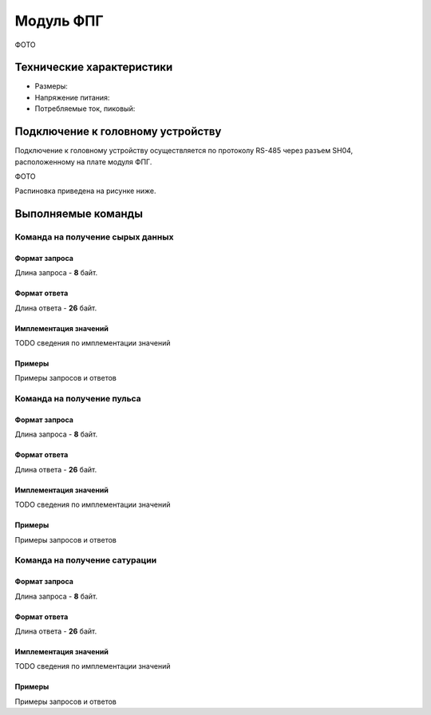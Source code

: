 ###########################
Модуль ФПГ
###########################

ФОТО

==========================
Технические характеристики
==========================

* Размеры:

* Напряжение питания:

* Потребляемые ток, пиковый: 

==========================
Подключение к головному устройству
==========================

Подключение к головному устройству осуществляется по протоколу RS-485 через разъем SH04, расположенному на плате модуля ФПГ.

ФОТО

Распиновка приведена на рисунке ниже.

==========================
Выполняемые команды
==========================

**************************
Команда на получение сырых данных
**************************

Формат запроса
==========================

Длина запроса - **8** байт.

Формат ответа
==========================

Длина ответа - **26** байт.

Имплементация значений
==========================

TODO сведения по имплементации значений

Примеры
==========================

Примеры запросов и ответов

**************************
Команда на получение пульса
**************************

Формат запроса
==========================

Длина запроса - **8** байт.


Формат ответа
==========================

Длина ответа - **26** байт.


Имплементация значений
==========================

TODO сведения по имплементации значений

Примеры
==========================

Примеры запросов и ответов

**************************
Команда на получение сатурации
**************************


Формат запроса
==========================

Длина запроса - **8** байт.


Формат ответа
==========================

Длина ответа - **26** байт.


Имплементация значений
==========================

TODO сведения по имплементации значений


Примеры
==========================

Примеры запросов и ответов
